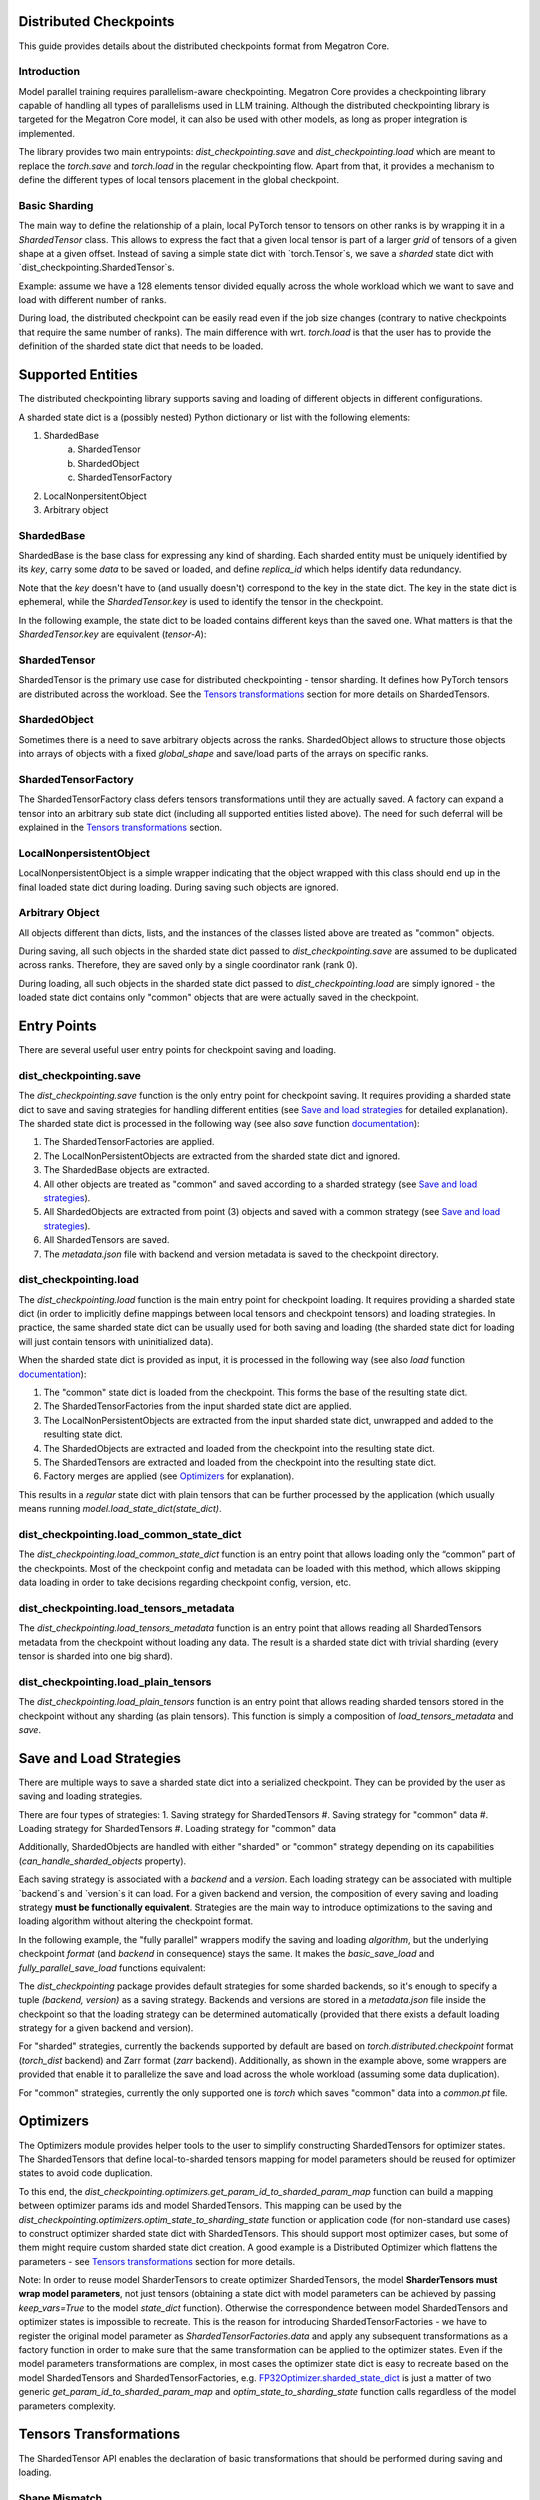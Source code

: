 Distributed Checkpoints
=======================

This guide provides details about the distributed checkpoints format from Megatron Core.


Introduction
------------

Model parallel training requires parallelism-aware checkpointing.
Megatron Core provides a checkpointing library capable of handling all types of parallelisms used in LLM training.
Although the distributed checkpointing library is targeted for the Megatron Core model, it can also be used with other models, as long as proper integration is implemented.

The library provides two main entrypoints: `dist_checkpointing.save` and `dist_checkpointing.load` which are meant to replace the `torch.save` and `torch.load` in the regular checkpointing flow.
Apart from that, it provides a mechanism to define the different types of local tensors placement in the global checkpoint.


Basic Sharding
--------------

The main way to define the relationship of a plain, local PyTorch tensor to tensors on other ranks is by wrapping it in a `ShardedTensor` class.
This allows to express the fact that a given local tensor is part of a larger *grid* of tensors of a given shape at a given offset.
Instead of saving a simple state dict with `torch.Tensor`s, we save a *sharded* state dict with `dist_checkpointing.ShardedTensor`s.

Example: assume we have a 128 elements tensor divided equally across the whole workload which we want to save and load with different number of ranks.

.. code-block:: python
    from pathlib import Path

    import torch

    from megatron.core import dist_checkpointing

    # Setup
    ckpt_root = Path('/tmp/checkpoints')
    native_ckpt_root = ckpt_root / 'native'
    native_ckpt_root.mkdir(exist_ok=True, parents=True)
    dist_ckpt_root = ckpt_root / 'dist_ckpt'
    dist_ckpt_root.mkdir(exist_ok=True, parents=True)

    torch.distributed.init_process_group()
    world_size = torch.distributed.get_world_size()
    rank = torch.distributed.get_rank()

    # Local tensor to save
    assert 128 % world_size == 0
    num_elems_per_rank = 128 // world_size
    local_ten = torch.arange(start=num_elems_per_rank * rank,
                             end=num_elems_per_rank * (rank + 1))

    # Native checkpoint save
    state_dict = {
        'weight': local_ten
    }
    torch.save(state_dict, native_ckpt_root / f'ckpt_{rank}.pt')

    # Distributed checkpoint save
    # `(0, rank, world_size)` describes that `weight` ShardedTensor is sharded into `world_size` pieces
    # along the 0th dimension and `local_ten` is the shard at position `rank`.
    # Together, all shards implicitly form a "global" `torch.arange(128)` tensor.
    sharded_state_dict = {
        'weight': dist_checkpointing.ShardedTensor.from_rank_offsets('weight', local_ten, (0, rank, world_size))
    }
    dist_checkpointing.save(sharded_state_dict, dist_ckpt_root)

During load, the distributed checkpoint can be easily read even if the job size changes (contrary to native checkpoints that require the same number of ranks).
The main difference with wrt. `torch.load` is that the user has to provide the definition of the sharded state dict that needs to be loaded.

.. code-block:: python
    from pathlib import Path

    import torch

    from megatron.core import dist_checkpointing

    ckpt_root = Path('/tmp/checkpoints')
    dist_ckpt_root = ckpt_root / 'dist_ckpt'

    torch.distributed.init_process_group()
    world_size = torch.distributed.get_world_size()
    rank = torch.distributed.get_rank()
    assert 128 % world_size == 0
    num_elems_per_rank = 128 // world_size

    # Local tensor to load
    local_ten = torch.empty(num_elems_per_rank)
    sharded_state_dict = {
        'weight': dist_checkpointing.ShardedTensor.from_rank_offsets('weight', local_ten, (0, rank, world_size))
    }
    loaded_state_dict = dist_checkpointing.load(sharded_state_dict, dist_ckpt_root)
    expected_local_ten = torch.arange(start=num_elems_per_rank * rank, end=num_elems_per_rank * (rank + 1))
    assert torch.all(loaded_state_dict['weight'] == expected_local_ten)

    # With torch.save and torch.load, we would have to load all files that contain
    # parts of the desired tensor in new configuration and concatenate appropriate fragments.
    # For some distributed checkpoint backends this is actually what happens underneath.


Supported Entities
==================
The distributed checkpointing library supports saving and loading of different objects in different configurations.

A sharded state dict is a (possibly nested) Python dictionary or list with the following elements:

1. ShardedBase
    a. ShardedTensor
    #. ShardedObject
    #. ShardedTensorFactory
#. LocalNonpersitentObject
#. Arbitrary object


ShardedBase
-----------
ShardedBase is the base class for expressing any kind of sharding.
Each sharded entity must be uniquely identified by its `key`, carry some `data` to be saved or loaded, and define `replica_id` which helps identify data redundancy.

Note that the `key` doesn't have to (and usually doesn't) correspond to the key in the state dict.
The key in the state dict is ephemeral, while the `ShardedTensor.key` is used to identify the tensor in the checkpoint.

In the following example, the state dict to be loaded contains different keys than the saved one.
What matters is that the `ShardedTensor.key` are equivalent (`tensor-A`):

.. code-block:: python
    import torch

    from megatron.core import dist_checkpointing

    # Checkpoint saved with some key in the state dict that is eventually ignored
    model = ...
    ckpt_dir = ...
    sharded_state_dict = {
        'ignored': dist_checkpointing.ShardedTensor('tensor-A', ...)
    }
    dist_checkpointing.save(sharded_state_dict, ckpt_dir)

    # During loading, all that matters is the ShardedTensor.key.
    sharded_state_dict = {
        'different-key': dist_checkpointing.ShardedTensor('tensor-A', ...)
    }
    loaded_state_dict = dist_checkpointing.load(sharded_state_dict, ckpt_dir)
    assert 'ignored' not in loaded_state_dict
    assert 'tensor-A' not in loaded_state_dict
    assert isinstance(loaded_state_dict['different-key'], torch.Tensor)

    # The key in the state dict is important only from the subsequent `model.load_state_dict`
    # that usually happens after `dist_checkpointing.load` - the state dict must have
    # the structure and keys corresponding to the model structure and submodule names.
    model.load_state_dict(loaded_state_dict)

ShardedTensor
-------------
ShardedTensor is the primary use case for distributed checkpointing - tensor sharding.
It defines how PyTorch tensors are distributed across the workload.
See the `Tensors transformations`_ section for more details on ShardedTensors.

ShardedObject
-------------
Sometimes there is a need to save arbitrary objects across the ranks.
ShardedObject allows to structure those objects into arrays of objects with a fixed `global_shape` and save/load parts of the arrays on specific ranks.

ShardedTensorFactory
--------------------
The ShardedTensorFactory class defers tensors transformations until they are actually saved.
A factory can expand a tensor into an arbitrary sub state dict (including all supported entities listed above).
The need for such deferral will be explained in the `Tensors transformations`_ section.

LocalNonpersistentObject
-----------------------
LocalNonpersistentObject is a simple wrapper indicating that the object wrapped with this class should end up in the final loaded state dict during loading.
During saving such objects are ignored.

Arbitrary Object
----------------
All objects different than dicts, lists, and the instances of the classes listed above are treated as "common" objects.

During saving, all such objects in the sharded state dict passed to `dist_checkpointing.save` are assumed to be duplicated across ranks. Therefore, they are saved only by a single coordinator rank (rank 0).

During loading, all such objects in the sharded state dict passed to `dist_checkpointing.load` are simply ignored - the loaded state dict contains only "common" objects that are were actually saved in the checkpoint.




Entry Points
===========
There are several useful user entry points for checkpoint saving and loading.

dist_checkpointing.save
-----------------------
The `dist_checkpointing.save` function is the only entry point for checkpoint saving.
It requires providing a sharded state dict to save and saving strategies for handling different entities (see `Save and load strategies`_ for detailed explanation).
The sharded state dict is processed in the following way (see also `save` function `documentation <https://docs.nvidia.com/megatron-core/developer-guide/latest/api-guide/dist_checkpointing.html#module-core.dist_checkpointing.serialization>`_):

1. The ShardedTensorFactories are applied.
2. The LocalNonPersistentObjects are extracted from the sharded state dict and ignored.
3. The ShardedBase objects are extracted.
4. All other objects are treated as "common" and saved according to a sharded strategy (see `Save and load strategies`_).
5. All ShardedObjects are extracted from point (3) objects and saved with a common strategy (see `Save and load strategies`_).
6. All ShardedTensors are saved.
7. The `metadata.json` file with backend and version metadata is saved to the checkpoint directory.

dist_checkpointing.load
-----------------------
The `dist_checkpointing.load` function is the main entry point for checkpoint loading.
It requires providing a sharded state dict (in order to implicitly define mappings between local tensors and checkpoint tensors) and loading strategies.
In practice, the same sharded state dict can be usually used for both saving and loading (the sharded state dict for loading will just contain tensors with uninitialized data).

When the sharded state dict is provided as input, it is processed in the following way (see also `load` function `documentation <https://docs.nvidia.com/megatron-core/developer-guide/latest/api-guide/dist_checkpointing.html#module-core.dist_checkpointing.serialization>`_):

1. The "common" state dict is loaded from the checkpoint. This forms the base of the resulting state dict.
2. The ShardedTensorFactories from the input sharded state dict are applied.
3. The LocalNonPersistentObjects are extracted from the input sharded state dict, unwrapped and added to the resulting state dict.
4. The ShardedObjects are extracted and loaded from the checkpoint into the resulting state dict.
5. The ShardedTensors are extracted and loaded from the checkpoint into the resulting state dict.
6. Factory merges are applied (see `Optimizers`_ for explanation).

This results in a *regular* state dict with plain tensors that can be further processed by the application (which usually means running `model.load_state_dict(state_dict)`.


dist_checkpointing.load_common_state_dict
-----------------------------------------
The `dist_checkpointing.load_common_state_dict` function is an entry point that allows loading only the “common” part of the checkpoints.
Most of the checkpoint config and metadata can be loaded with this method, which allows skipping data loading in order to take decisions regarding checkpoint config, version, etc.

dist_checkpointing.load_tensors_metadata
----------------------------------------
The `dist_checkpointing.load_tensors_metadata` function is an entry point that allows reading all ShardedTensors metadata from the checkpoint without loading any data.
The result is a sharded state dict with trivial sharding (every tensor is sharded into one big shard).

dist_checkpointing.load_plain_tensors
-------------------------------------
The `dist_checkpointing.load_plain_tensors` function is an entry point that allows reading sharded tensors stored in the checkpoint without any sharding (as plain tensors).
This function is simply a composition of `load_tensors_metadata` and `save`.

Save and Load Strategies
========================
There are multiple ways to save a sharded state dict into a serialized checkpoint. They can be provided by the user as saving and loading strategies.

There are four types of strategies:
1. Saving strategy for ShardedTensors
#. Saving strategy for "common" data
#. Loading strategy for ShardedTensors
#. Loading strategy for "common" data

Additionally, ShardedObjects are handled with either "sharded" or "common" strategy depending on its capabilities (`can_handle_sharded_objects` property).

Each saving strategy is associated with a `backend` and a `version`.
Each loading strategy can be associated with multiple `backend`s and `version`s it can load.
For a given backend and version, the composition of every saving and loading strategy **must be functionally equivalent**.
Strategies are the main way to introduce optimizations to the saving and loading algorithm without altering the checkpoint format.

In the following example, the "fully parallel" wrappers modify the saving and loading *algorithm*, but the underlying checkpoint *format* (and `backend` in consequence) stays the same.
It makes the `basic_save_load` and `fully_parallel_save_load` functions equivalent:

.. code-block:: python
    from megatron.core import dist_checkpointing
    from megatron.core.dist_checkpointing.strategies.torch import TorchDistLoadShardedStrategy, TorchDistSaveShardedStrategy
    from megatron.core.dist_checkpointing.strategies.fully_parallel import FullyParallelLoadStrategyWrapper, FullyParallelSaveStrategyWrapper

    # Base save and load strategies defining a regular (non-parallel) save
    base_save_strategy = TorchDistSaveShardedStrategy('torch_dist', 1)
    base_load_strategy = TorchDistLoadShardedStrategy()

    def basic_save_load(sharded_state_dict, ckpt_dir):
        """ Save and load using some basic strategies. """
        dist_checkpointing.save(sharded_state_dict, ckpt_dir, base_save_strategy)
        return dist_checkpointing.load(sharded_state_dict, ckpt_dir, base_load_strategy)


    def fully_parallel_save_load(sharded_state_dict):
        """ Save and load using basic strategies wrapped with parallelization strategies. """
        fully_parallel_save_strategy = FullyParallelSaveStrategyWrapper(base_save_strategy)
        # "fully parallel" wrapper modifies the saving strategy, but not the underlying format
        assert fully_parallel_save_strategy.backend == base_save_strategy.backend == 'torch_dist'
        fully_parallel_load_strategy = FullyParallelLoadStrategyWrapper(base_load_strategy)
        dist_checkpointing.save(sharded_state_dict, ckpt_dir, fully_parallel_save_strategy)
        return dist_checkpointing.load(sharded_state_dict, ckpt_dir, fully_parallel_load_strategy)


The `dist_checkpointing` package provides default strategies for some sharded backends, so it's enough to specify a tuple `(backend, version)` as a saving strategy.
Backends and versions are stored in a `metadata.json` file inside the checkpoint so that the loading strategy can be determined automatically (provided that there exists a default loading strategy for a given backend and version).

For "sharded" strategies, currently the backends supported by default are based on `torch.distributed.checkpoint` format (`torch_dist` backend) and Zarr format (`zarr` backend).
Additionally, as shown in the example above, some wrappers are provided that enable it to parallelize the save and load across the whole workload (assuming some data duplication).

For "common" strategies, currently the only supported one is `torch` which saves "common" data into a `common.pt` file.

Optimizers
==========
The Optimizers module provides helper tools to the user to simplify constructing ShardedTensors for optimizer states.
The ShardedTensors that define local-to-sharded tensors mapping for model parameters should be reused for optimizer states to avoid code duplication.

To this end, the `dist_checkpointing.optimizers.get_param_id_to_sharded_param_map` function can build a mapping between optimizer params ids and model ShardedTensors.
This mapping can be used by the `dist_checkpointing.optimizers.optim_state_to_sharding_state` function or application code (for non-standard use cases) to construct optimizer sharded state dict with ShardedTensors.
This should support most optimizer cases, but some of them might require custom sharded state dict creation.
A good example is a Distributed Optimizer which flattens the parameters - see `Tensors transformations`_ section for more details.

Note: In order to reuse model SharderTensors to create optimizer ShardedTensors, the model **SharderTensors must wrap model parameters**, not just tensors
(obtaining a state dict with model parameters can be achieved by passing `keep_vars=True` to the model `state_dict` function).
Otherwise the correspondence between model ShardedTensors and optimizer states is impossible to recreate.
This is the reason for introducing ShardedTensorFactories - we have to register the original model parameter as `ShardedTensorFactories.data` and apply any subsequent transformations as a factory function in order to make sure that the same transformation can be applied to the optimizer states.
Even if the model parameters transformations are complex, in most cases the optimizer state dict is easy to recreate based on the model ShardedTensors and ShardedTensorFactories,
e.g. `FP32Optimizer.sharded_state_dict <https://github.com/NVIDIA/Megatron-LM/blob/main/megatron/core/optimizer/optimizer.py#L793>`_ is just a matter of two generic `get_param_id_to_sharded_param_map` and `optim_state_to_sharding_state` function calls regardless of the model parameters complexity.


Tensors Transformations
=======================
The ShardedTensor API enables the declaration of basic transformations that should be performed during saving and loading.

Shape Mismatch
--------------
The `allow_shape_mismatch` flag relaxes the requirement of matching global tensor shapes during loading.
Extra padding is filled with zeros or stripped depending on the mismatch kind.
This comes handy for layers like embedding which might be padded according to parallelism for performance reasons.

Flattening
----------
The `flattened_range` attribute declares that `ShardedTensor.data` represents a slice of a flattened model parameter.
This corresponds to a transformation used in Distributed Optimizers which flattens the data and shards it along the data-parallel domain.

Extra flattening comes with an efficiency challenge during checkpoint resharding.
Since flattening is applied after the global tensors is sharded into the grid of local chunks, loading after resharding requires accessing incontiguous data fragments.
An example solution for that is implemented in the `resharding <https://github.com/NVIDIA/Megatron-LM/blob/main/megatron/core/dist_checkpointing/strategies/resharding.py>`_ module and involves saving the flattened tensor with a different global shape than the original one.

Example: For a global tensor [[0, 1, 2, 3, 4, 5], [6, 7, 8, 9, 10, 11]] with sharding by TP (tensor-parallel) over the second axis, here are the local shards if TP=2:

.. list-table::
   :widths: 50 50
   :header-rows: 1

   * - Rank
     - Local shards
   * - 0
     - [[0, 1, 2], [6, 7, 8]]
   * - 1
     - [[3, 4, 5], [9, 10, 11]]

After flattening and sharding by DP=3 (which would happen in the Megatron Core Distributed Optimizer), the resulting local shards are as follows:

.. list-table::
   :widths: 50 50
   :header-rows: 1

   * - Rank
     - Local shards
   * - 0
     - [0, 1]
   * - 2
     - [2, 6]
   * - 4
     - [7, 8]
   * - 1
     - [3, 4]
   * - 3
     - [5, 9]
   * - 5
     - [10, 11]

After sharding by TP=6 and flattening and sharding by DP=1, the resulting local shards are as follows:


.. list-table::
   :widths: 50 50
   :header-rows: 1

   * - Rank
     - Local shards
   * - 0
     - [0, 6]
   * - 1
     - [1, 7]
   * - 2
     - [2, 8]
   * - 3
     - [3, 9]
   * - 4
     - [4, 10]
   * - 5
     - [5, 11]


Arbitrary Transformations
-------------------------
The way to apply arbitrary transformations to the tensors during saving and loading is with ShardedTensorFactory.
It defines such transformations as a function that can be reapplied to any ShardedTensor (in particular, a ShardedTensor representing optimizer states).
Such "build" function is also tied to a "merge" function that can apply an inverse transformation during loading.

If handling an optimizer state is not required, such transformation could be also applied directly during sharded state dict creation.
In order to apply such transformation both to model and optimizer parameters in a consistent manner, it's necessary to encode them as factory functions (with original model parameter as the `data` input so that the optimizer params can be properly mapped to model ShardedTensors).

Note that implementing some transformations might be challenging or impossible while supporting flattening for a Distributed Optimizer case.
For example, if the model weights are supposed to be transposed in the checkpoint, it's almost impossible to implement a performant factory function that is capable of transposing a flattened and sliced tensor. This is because the flattening and slicing should happen in the transposed dimension.

Application Integration
=======================
The `dist_checkpointing` package provides all general mechanisms for saving arbitrary distributed checkpoints.
The only thing required from the application side is preparing a sharded state dict with ShardedTensors, ShardedObjects, etc. (representing the sharding of the data employed by the application)
and using the `dist_checkpointing.save` and `dist_checkpointing.load` entrypoints as replacements for `torch.save` and `torch.load`.

In Megatron Core, the sharded state dictionary preparation is already implemented in a `sharded_state_dict` method which creates the sharded state dicts in a composable way.
For other applications (e.g. with simpler types of supported parallelisms) it might be possible to apply a straightforward conversion from a regular model state dict into a sharded state dict.

